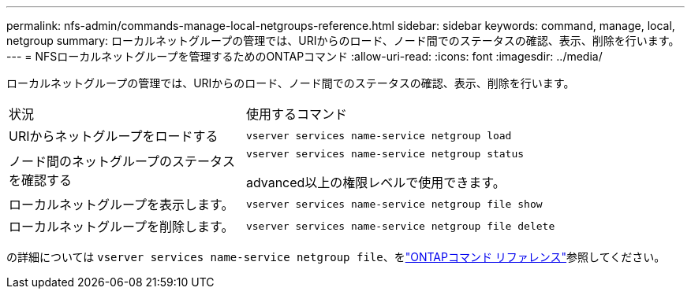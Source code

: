 ---
permalink: nfs-admin/commands-manage-local-netgroups-reference.html 
sidebar: sidebar 
keywords: command, manage, local, netgroup 
summary: ローカルネットグループの管理では、URIからのロード、ノード間でのステータスの確認、表示、削除を行います。 
---
= NFSローカルネットグループを管理するためのONTAPコマンド
:allow-uri-read: 
:icons: font
:imagesdir: ../media/


[role="lead"]
ローカルネットグループの管理では、URIからのロード、ノード間でのステータスの確認、表示、削除を行います。

[cols="35,65"]
|===


| 状況 | 使用するコマンド 


 a| 
URIからネットグループをロードする
 a| 
`vserver services name-service netgroup load`



 a| 
ノード間のネットグループのステータスを確認する
 a| 
`vserver services name-service netgroup status`

advanced以上の権限レベルで使用できます。



 a| 
ローカルネットグループを表示します。
 a| 
`vserver services name-service netgroup file show`



 a| 
ローカルネットグループを削除します。
 a| 
`vserver services name-service netgroup file delete`

|===
の詳細については `vserver services name-service netgroup file`、をlink:https://docs.netapp.com/us-en/ontap-cli/search.html?q=vserver+services+name-service+netgroup+file["ONTAPコマンド リファレンス"^]参照してください。
